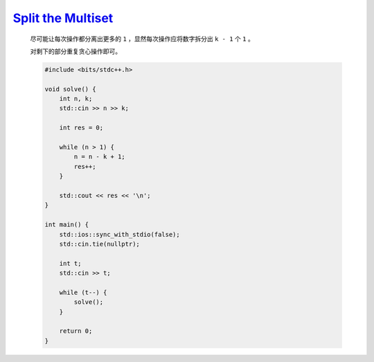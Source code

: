 `Split the Multiset <https://codeforces.com/contest/1988/problem/A>`_
==================================================================================

    尽可能让每次操作都分离出更多的 ``1`` ，显然每次操作应将数字拆分出 ``k - 1`` 个 ``1`` 。

    对剩下的部分重复贪心操作即可。

    .. code-block:: CPP

        #include <bits/stdc++.h>

        void solve() {
            int n, k;
            std::cin >> n >> k;

            int res = 0;

            while (n > 1) {
                n = n - k + 1;
                res++;
            }

            std::cout << res << '\n';
        }

        int main() {
            std::ios::sync_with_stdio(false);
            std::cin.tie(nullptr);

            int t;
            std::cin >> t;

            while (t--) {
                solve();
            }

            return 0;
        }
